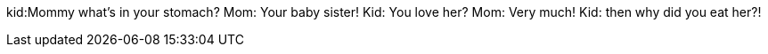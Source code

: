 kid:Mommy what's in your
stomach?
Mom: Your baby sister!
Kid: You love her?
Mom: Very much!
Kid: then why did you eat her?!